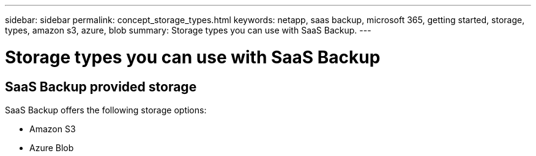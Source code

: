 ---
sidebar: sidebar
permalink: concept_storage_types.html
keywords: netapp, saas backup, microsoft 365, getting started, storage, types, amazon s3, azure, blob
summary: Storage types you can use with SaaS Backup.
---

= Storage types you can use with SaaS Backup
:toc: macro
:toclevels: 1
:hardbreaks:
:nofooter:
:icons: font
:linkattrs:
:imagesdir: ./media/

== SaaS Backup provided storage
SaaS Backup offers the following storage options:

* Amazon S3
* Azure Blob
